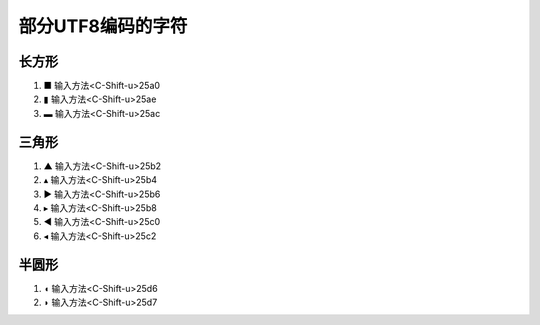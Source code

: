 部分UTF8编码的字符
=================

长方形
--------
1. ■ 输入方法<C-Shift-u>25a0
2. ▮ 输入方法<C-Shift-u>25ae
3. ▬ 输入方法<C-Shift-u>25ac

三角形
--------
1. ▲ 输入方法<C-Shift-u>25b2
2. ▴ 输入方法<C-Shift-u>25b4
3. ▶ 输入方法<C-Shift-u>25b6
4. ▸ 输入方法<C-Shift-u>25b8
5. ◀ 输入方法<C-Shift-u>25c0 
6. ◂ 输入方法<C-Shift-u>25c2

半圆形
--------
1. ◖ 输入方法<C-Shift-u>25d6
2. ◗ 输入方法<C-Shift-u>25d7

